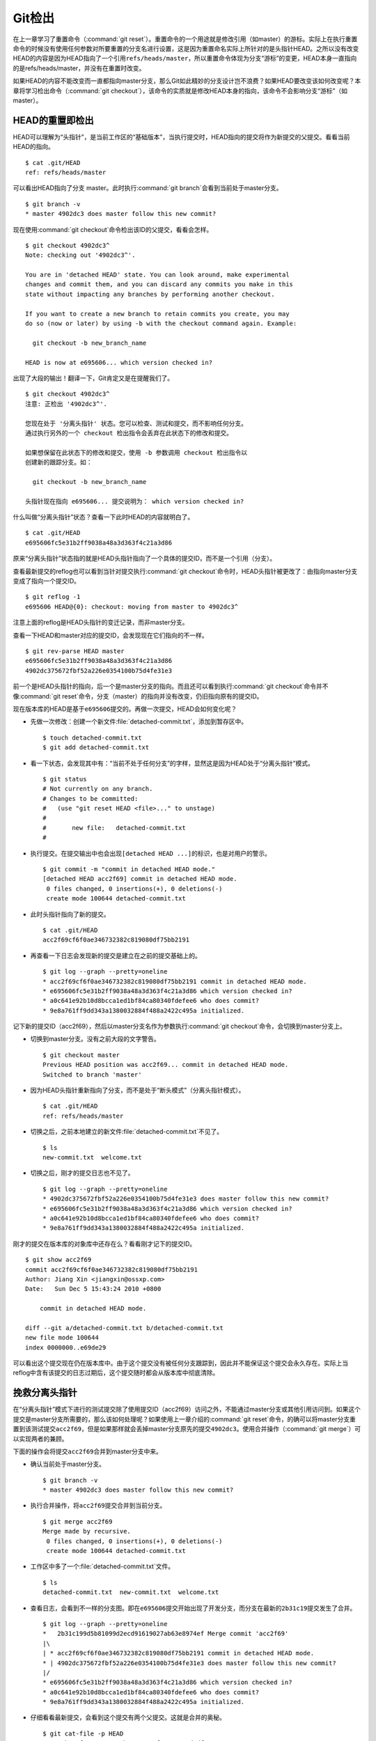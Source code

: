 Git检出
********

在上一章学习了重置命令（\ :command:`git reset`\ ）。重置命令的一个用途就\
是修改引用（如master）的游标。实际上在执行重置命令的时候没有使用任何参数\
对所要重置的分支名进行设置，这是因为重置命名实际上所针对的是头指针HEAD。\
之所以没有改变HEAD的内容是因为HEAD指向了一个引用\ ``refs/heads/master``\，\
所以重置命令体现为分支“游标”的变更，HEAD本身一直指向的是refs/heads/master，\
并没有在重置时改变。

如果HEAD的内容不能改变而一直都指向master分支，那么Git如此精妙的分支设计\
岂不浪费？如果HEAD要改变该如何改变呢？本章将学习检出命令\
（\ :command:`git checkout`\ ），该命令的实质就是修改HEAD本身的指向，\
该命令不会影响分支“游标”（如master）。

HEAD的重置即检出
=========================

HEAD可以理解为“头指针”，是当前工作区的“基础版本”，当执行提交时，HEAD指向\
的提交将作为新提交的父提交。看看当前HEAD的指向。

::

  $ cat .git/HEAD
  ref: refs/heads/master

可以看出HEAD指向了分支 master。此时执行\ :command:`git branch`\ 会看到当\
前处于master分支。

::

  $ git branch -v
  * master 4902dc3 does master follow this new commit?
  
现在使用\ :command:`git checkout`\ 命令检出该ID的父提交，看看会怎样。

::

  $ git checkout 4902dc3^
  Note: checking out '4902dc3^'.

  You are in 'detached HEAD' state. You can look around, make experimental
  changes and commit them, and you can discard any commits you make in this
  state without impacting any branches by performing another checkout.

  If you want to create a new branch to retain commits you create, you may
  do so (now or later) by using -b with the checkout command again. Example:

    git checkout -b new_branch_name

  HEAD is now at e695606... which version checked in?

出现了大段的输出！翻译一下，Git肯定又是在提醒我们了。

::

  $ git checkout 4902dc3^
  注意: 正检出 '4902dc3^'.

  您现在处于 '分离头指针' 状态。您可以检查、测试和提交，而不影响任何分支。
  通过执行另外的一个 checkout 检出指令会丢弃在此状态下的修改和提交。

  如果想保留在此状态下的修改和提交，使用 -b 参数调用 checkout 检出指令以
  创建新的跟踪分支。如：

    git checkout -b new_branch_name

  头指针现在指向 e695606... 提交说明为： which version checked in?

什么叫做“分离头指针”状态？查看一下此时HEAD的内容就明白了。

::

  $ cat .git/HEAD
  e695606fc5e31b2ff9038a48a3d363f4c21a3d86

原来“分离头指针”状态指的就是HEAD头指针指向了一个具体的提交ID，而不是一个\
引用（分支）。

查看最新提交的reflog也可以看到当针对提交执行\ :command:`git checkout`\
命令时，HEAD头指针被更改了：由指向master分支变成了指向一个提交ID。

::

  $ git reflog -1
  e695606 HEAD@{0}: checkout: moving from master to 4902dc3^

注意上面的reflog是HEAD头指针的变迁记录，而非master分支。

查看一下HEAD和master对应的提交ID，会发现现在它们指向的不一样。

::

  $ git rev-parse HEAD master
  e695606fc5e31b2ff9038a48a3d363f4c21a3d86
  4902dc375672fbf52a226e0354100b75d4fe31e3

前一个是HEAD头指针的指向，后一个是master分支的指向。而且还可以看到执行\
:command:`git checkout`\ 命令并不像\ :command:`git reset`\ 命令，分支\
（master）的指向并没有改变，仍旧指向原有的提交ID。

现在版本库的HEAD是基于\ ``e695606``\ 提交的。再做一次提交，HEAD会如何\
变化呢？

* 先做一次修改：创建一个新文件\ :file:`detached-commit.txt`\ ，添加到\
  暂存区中。

  ::

    $ touch detached-commit.txt
    $ git add detached-commit.txt

* 看一下状态，会发现其中有：“当前不处于任何分支”的字样，显然这是因为HEAD\
  处于“分离头指针”模式。

  ::

    $ git status
    # Not currently on any branch.
    # Changes to be committed:
    #   (use "git reset HEAD <file>..." to unstage)
    #
    #       new file:   detached-commit.txt
    #

* 执行提交。在提交输出中也会出现\ ``[detached HEAD ...]``\ 的标识，也是\
  对用户的警示。

  ::

    $ git commit -m "commit in detached HEAD mode."
    [detached HEAD acc2f69] commit in detached HEAD mode.
     0 files changed, 0 insertions(+), 0 deletions(-)
     create mode 100644 detached-commit.txt

* 此时头指针指向了新的提交。

  ::

    $ cat .git/HEAD
    acc2f69cf6f0ae346732382c819080df75bb2191

* 再查看一下日志会发现新的提交是建立在之前的提交基础上的。

  ::

    $ git log --graph --pretty=oneline
    * acc2f69cf6f0ae346732382c819080df75bb2191 commit in detached HEAD mode.
    * e695606fc5e31b2ff9038a48a3d363f4c21a3d86 which version checked in?
    * a0c641e92b10d8bcca1ed1bf84ca80340fdefee6 who does commit?
    * 9e8a761ff9dd343a1380032884f488a2422c495a initialized.


记下新的提交ID（acc2f69），然后以master分支名作为参数执行\
:command:`git checkout`\ 命令，会切换到master分支上。

* 切换到master分支。没有之前大段的文字警告。

  ::

    $ git checkout master
    Previous HEAD position was acc2f69... commit in detached HEAD mode.
    Switched to branch 'master'

* 因为HEAD头指针重新指向了分支，而不是处于“断头模式”（分离头指针模式）。

  ::

    $ cat .git/HEAD 
    ref: refs/heads/master

* 切换之后，之前本地建立的新文件\ :file:`detached-commit.txt`\ 不见了。

  ::

    $ ls
    new-commit.txt  welcome.txt

* 切换之后，刚才的提交日志也不见了。

  ::

    $ git log --graph --pretty=oneline
    * 4902dc375672fbf52a226e0354100b75d4fe31e3 does master follow this new commit?
    * e695606fc5e31b2ff9038a48a3d363f4c21a3d86 which version checked in?
    * a0c641e92b10d8bcca1ed1bf84ca80340fdefee6 who does commit?
    * 9e8a761ff9dd343a1380032884f488a2422c495a initialized.

刚才的提交在版本库的对象库中还存在么？看看刚才记下的提交ID。

::

  $ git show acc2f69
  commit acc2f69cf6f0ae346732382c819080df75bb2191
  Author: Jiang Xin <jiangxin@ossxp.com>
  Date:   Sun Dec 5 15:43:24 2010 +0800

      commit in detached HEAD mode.

  diff --git a/detached-commit.txt b/detached-commit.txt
  new file mode 100644
  index 0000000..e69de29

可以看出这个提交现在仍在版本库中。由于这个提交没有被任何分支跟踪到，因此\
并不能保证这个提交会永久存在。实际上当reflog中含有该提交的日志过期后，这\
个提交随时都会从版本库中彻底清除。

挽救分离头指针
===============

在“分离头指针”模式下进行的测试提交除了使用提交ID（acc2f69）访问之外，\
不能通过master分支或其他引用访问到。如果这个提交是master分支所需要的，\
那么该如何处理呢？如果使用上一章介绍的\ :command:`git reset`\ 命令，\
的确可以将master分支重置到该测试提交\ ``acc2f69``\ ，但是如果那样就会丢掉\
master分支原先的提交\ ``4902dc3``\ 。使用合并操作（\ :command:`git merge`\ ）\
可以实现两者的兼顾。

下面的操作会将提交\ ``acc2f69``\ 合并到master分支中来。

* 确认当前处于master分支。

  ::

    $ git branch -v
    * master 4902dc3 does master follow this new commit?

* 执行合并操作，将\ ``acc2f69``\ 提交合并到当前分支。

  ::

    $ git merge acc2f69
    Merge made by recursive.
     0 files changed, 0 insertions(+), 0 deletions(-)
     create mode 100644 detached-commit.txt

* 工作区中多了一个\ :file:`detached-commit.txt`\ 文件。

  ::

    $ ls 
    detached-commit.txt  new-commit.txt  welcome.txt

* 查看日志，会看到不一样的分支图。即在\ ``e695606``\ 提交开始出现了开发\
  分支，而分支在最新的\ ``2b31c19``\ 提交发生了合并。

  ::

    $ git log --graph --pretty=oneline
    *   2b31c199d5b81099d2ecd91619027ab63e8974ef Merge commit 'acc2f69'
    |\  
    | * acc2f69cf6f0ae346732382c819080df75bb2191 commit in detached HEAD mode.
    * | 4902dc375672fbf52a226e0354100b75d4fe31e3 does master follow this new commit?
    |/  
    * e695606fc5e31b2ff9038a48a3d363f4c21a3d86 which version checked in?
    * a0c641e92b10d8bcca1ed1bf84ca80340fdefee6 who does commit?
    * 9e8a761ff9dd343a1380032884f488a2422c495a initialized.

* 仔细看看最新提交，会看到这个提交有两个父提交。这就是合并的奥秘。

  ::

    $ git cat-file -p HEAD
    tree ab676f92936000457b01507e04f4058e855d4df0
    parent 4902dc375672fbf52a226e0354100b75d4fe31e3
    parent acc2f69cf6f0ae346732382c819080df75bb2191
    author Jiang Xin <jiangxin@ossxp.com> 1291535485 +0800
    committer Jiang Xin <jiangxin@ossxp.com> 1291535485 +0800

    Merge commit 'acc2f69'

深入了解\ :command:`git checkout`\ 命令
==========================================

检出命令（\ :command:`git checkout`\ ）是Git最常用的命令之一，同样也很危\
险，因为这条命令会重写工作区。

::

  用法一： git checkout [-q] [<commit>] [--] <paths>...
  用法二： git checkout [<branch>]
  用法三： git checkout [-m] [[-b|--orphan] <new_branch>] [<start_point>]


上面列出的第一种用法和第二种用法的区别在于，第一种用法在命令中包含路径\
:file:`<paths>`\ 。为了避免路径和引用（或者提交ID）同名而冲突，可以在\
:file:`<paths>`\ 前用两个连续的短线（减号）作为分隔。

第一种用法的\ ``<commit>``\ 是可选项，如果省略则相当于从暂存区（index）\
进行检出。这和上一章的重置命令大不相同：重置的默认值是 HEAD，而检出的默\
认值是暂存区。因此重置一般用于重置暂存区（除非使用\ ``--hard``\ 参数，\
否则不重置工作区），而检出命令主要是覆盖工作区（如果\ ``<commit>``\ 不省略，\
也会替换暂存区中相应的文件）。

第一种用法（包含了路径\ :file:`<paths>`\ 的用法）\ **不会**\ 改变HEAD\
头指针，主要是用于指定版本的文件覆盖工作区中对应的文件。如果省略\
``<commit>``\ ，会拿暂存区的文件覆盖工作区的文件，否则用指定提交中的文件\
覆盖暂存区和工作区中对应的文件。

第二种用法（不使用路径\ :file:`<paths>`\ 的用法）则会\ **改变**\ HEAD\
头指针。之所以后面的参数写作\ ``<branch>``\ ，是因为只有HEAD切换到一个\
分支才可以对提交进行跟踪，否则仍然会进入“分离头指针”的状态。在“分离头指针”\
状态下的提交不能被引用关联到而可能会丢失。所以用法二最主要的作用就是切换\
到分支。如果省略\ ``<branch>``\ 则相当于对工作区进行状态检查。

第三种用法主要是创建和切换到新的分支（\ ``<new_branch>``\ ），新的分支从\
``<start_point>``\ 指定的提交开始创建。新分支和我们熟悉的master分支没有\
什么实质的不同，都是在\ ``refs/heads``\ 命名空间下的引用。关于分支和\
:command:`git checkout`\ 命令的这个用法会在后面的章节做具体的介绍。

下面的版本库模型图描述了\ :command:`git checkout`\ 实际完成的操作。

  .. figure:: /images/git-solo/git-checkout.png
     :scale: 80

下面通过一些示例，具体的看一下检出命令的不同用法。

* 命令：\ :command:`git checkout branch`

  检出branch分支。要完成如图的三个步骤，更新HEAD以指向branch分支，\
  以branch指向的树更新暂存区和工作区。

* 命令：\ :command:`git checkout`

  汇总显示工作区、暂存区与HEAD的差异。

* 命令：\ :command:`git checkout HEAD`

  同上。

* 命令：\ :command:`git checkout -- filename`

  用暂存区中\ :file:`filename`\ 文件来覆盖工作区中的\ :file:`filename`\
  文件。相当于取消自上次执行\ :command:`git add filename`\ 以来\
  （如果执行过）本地的修改。

  这个命令很危险，因为对于本地的修改会悄无声息的覆盖，毫不留情。

* 命令：\ :command:`git checkout branch -- filename`

  维持HEAD的指向不变。将branch所指向的提交中的\ :file:`filename`\
  替换暂存区和工作区中相应的文件。注意会将暂存区和工作区中的\
  :file:`filename`\ 文件直接覆盖。

* 命令：\ :command:`git checkout -- . 或写做 git checkout .`

  注意：\ :command:`git checkout`\ 命令后的参数为一个点（“.”）。这条命令\
  最危险！会取消所有本地的修改（相对于暂存区）。相当于将暂存区的所有文件\
  直接覆盖本地文件，不给用户任何确认的机会！
